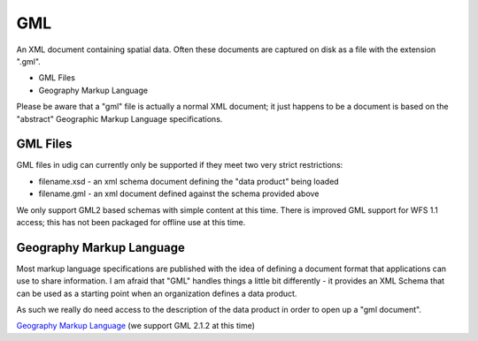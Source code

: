 


GML
~~~

An XML document containing spatial data. Often these documents are
captured on disk as a file with the extension ".gml".


+ GML Files
+ Geography Markup Language


Please be aware that a "gml" file is actually a normal XML document;
it just happens to be a document is based on the "abstract" Geographic
Markup Language specifications.



GML Files
=========

GML files in udig can currently only be supported if they meet two
very strict restrictions:


+ filename.xsd - an xml schema document defining the "data product"
  being loaded
+ filename.gml - an xml document defined against the schema provided
  above


We only support GML2 based schemas with simple content at this time.
There is improved GML support for WFS 1.1 access; this has not been
packaged for offline use at this time.



Geography Markup Language
=========================

Most markup language specifications are published with the idea of
defining a document format that applications can use to share
information. I am afraid that "GML" handles things a little bit
differently - it provides an XML Schema that can be used as a starting
point when an organization defines a data product.

As such we really do need access to the description of the data
product in order to open up a "gml document".

`Geography Markup Language`_ (we support GML 2.1.2 at this time)

.. _Geography Markup Language: http://www.opengeospatial.org/standards/gml


